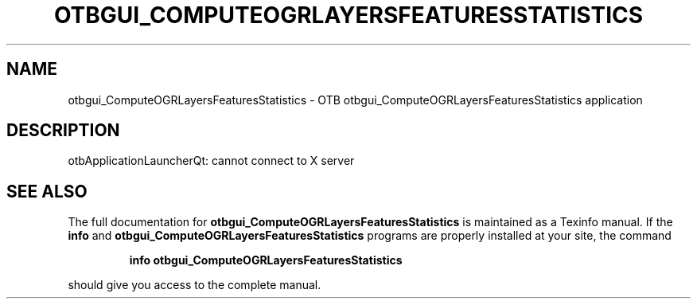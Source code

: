 .\" DO NOT MODIFY THIS FILE!  It was generated by help2man 1.46.4.
.TH OTBGUI_COMPUTEOGRLAYERSFEATURESSTATISTICS "1" "September 2015" "otbgui_ComputeOGRLayersFeaturesStatistics 5.0.0" "User Commands"
.SH NAME
otbgui_ComputeOGRLayersFeaturesStatistics \- OTB otbgui_ComputeOGRLayersFeaturesStatistics application
.SH DESCRIPTION
otbApplicationLauncherQt: cannot connect to X server
.SH "SEE ALSO"
The full documentation for
.B otbgui_ComputeOGRLayersFeaturesStatistics
is maintained as a Texinfo manual.  If the
.B info
and
.B otbgui_ComputeOGRLayersFeaturesStatistics
programs are properly installed at your site, the command
.IP
.B info otbgui_ComputeOGRLayersFeaturesStatistics
.PP
should give you access to the complete manual.
